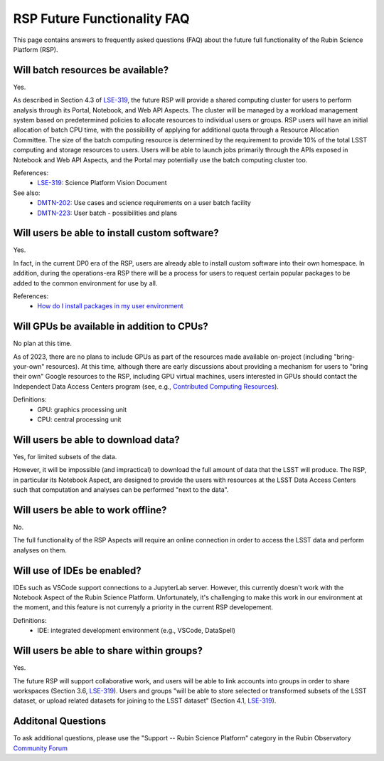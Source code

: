 .. Review the README on instructions to contribute.
.. Review the style guide to keep a consistent approach to the documentation.
.. Static objects, such as figures, should be stored in the _static directory. Review the _static/README on instructions to contribute.
.. Do not remove the comments that describe each section. They are included to provide guidance to contributors.
.. Do not remove other content provided in the templates, such as a section. Instead, comment out the content and include comments to explain the situation. For example:
	- If a section within the template is not needed, comment out the section title and label reference. Do not delete the expected section title, reference or related comments provided from the template.
    - If a file cannot include a title (surrounded by ampersands (#)), comment out the title from the template and include a comment explaining why this is implemented (in addition to applying the ``title`` directive).

.. This is the label that can be used for cross referencing this file.
.. Recommended title label format is "Directory Name"-"Title Name" -- Spaces should be replaced by hyphens.
.. _Data-Access-Analysis-Tools-RSP-Future-FAQ:
.. Each section should include a label for cross referencing to a given area.
.. Recommended format for all labels is "Title Name"-"Section Name" -- Spaces should be replaced by hyphens.
.. To reference a label that isn't associated with an reST object such as a title or figure, you must include the link and explicit title using the syntax :ref:`link text <label-name>`.
.. A warning will alert you of identical labels during the link check process.


############################
RSP Future Functionality FAQ
############################

This page contains answers to frequently asked questions (FAQ) about the future full functionality of the Rubin Science Platform (RSP).



Will batch resources be available?
----------------------------------

Yes.

As described in Section 4.3 of `LSE-319 <https://ls.st/lse-319>`_,
the future RSP will provide a shared computing cluster for users to perform analysis through its Portal, Notebook, and Web API Aspects.
The cluster will be managed by a workload management system based on predetermined policies to allocate resources to individual users or groups.
RSP users will have an initial allocation of batch CPU time, with the possibility of applying for additional quota through a Resource Allocation Committee.
The size of the batch computing resource is determined by the requirement to provide 10% of the total LSST computing and storage resources to users.
Users will be able to launch jobs primarily through the APIs exposed in Notebook and Web API Aspects, and the Portal may potentially use the batch computing cluster too.

References:
 * `LSE-319 <https://ls.st/lse-319>`_: Science Platform Vision Document

See also:
 * `DMTN-202 <https://dmtn-202.lsst.io/>`_: Use cases and science requirements on a user batch facility
 * `DMTN-223 <https://dmtn-223.lsst.io/>`_: User batch - possibilities and plans



Will users be able to install custom software?
----------------------------------------------

Yes.

In fact, in the current DP0 era of the RSP, users are already able to install custom software into their own homespace.
In addition, during the operations-era RSP there will be a process for users to request certain popular packages to be added to the 
common environment for use by all.

References:
 * `How do I install packages in my user environment <https://dp0-2.lsst.io/data-access-analysis-tools/nb-intro.html#how-do-i-install-packages-in-my-user-environment>`_



Will GPUs be available in addition to CPUs?
-------------------------------------------

No plan at this time.

As of 2023, there are no plans to include GPUs as part of the resources made available on-project (including "bring-your-own" resources).
At this time, although there are early discussions about providing a mechanism for users to "bring their own" Google resources to the RSP,
including GPU virtual machines, users interested in GPUs should contact the Independect Data Access Centers program
(see, e.g., `Contributed  Computing Resources <https://www.lsst.org/scientists/in-kind-program/cec>`_).

Definitions:
 * GPU: graphics processing unit
 * CPU: central processing unit



Will users be able to download data?
------------------------------------

Yes, for limited subsets of the data.

However, it will be impossible (and impractical) to download the full amount of data that the LSST will produce.
The RSP, in particular its Notebook Aspect, are designed to provide the users with resources at the LSST Data Access Centers 
such that computation and analyses can be performed "next to the data".



Will users be able to work offline?
-----------------------------------

No.

The full functionality of the RSP Aspects will require an online connection in order to access the LSST data and perform analyses on them.



Will use of IDEs be enabled?
----------------------------

IDEs such as VSCode support connections to a JupyterLab server.
However, this currently doesn't work with the Notebook Aspect of the Rubin Science Platform.
Unfortunately, it's challenging to make this work in our environment at the moment, and this feature is not currenyly a priority in the current RSP developement.

Definitions:
 * IDE: integrated development environment (e.g., VSCode, DataSpell)


Will users be able to share within groups? 
-------------------------------------------

Yes.

The future RSP will support collaborative work, and users will be able to link accounts into groups in order to share workspaces (Section 3.6, `LSE-319 <https://ls.st/lse-319>`_). Users and groups "will be able to store selected or transformed subsets of the LSST dataset, or upload related datasets for joining to the LSST dataset" (Section 4.1,  `LSE-319 <https://ls.st/lse-319>`_).



Additonal Questions
-------------------


To ask additional questions, please use the "Support -- Rubin Science Platform" category in the Rubin Observatory `Community Forum <https://community.lsst.org/c/support/lsp/39>`_


